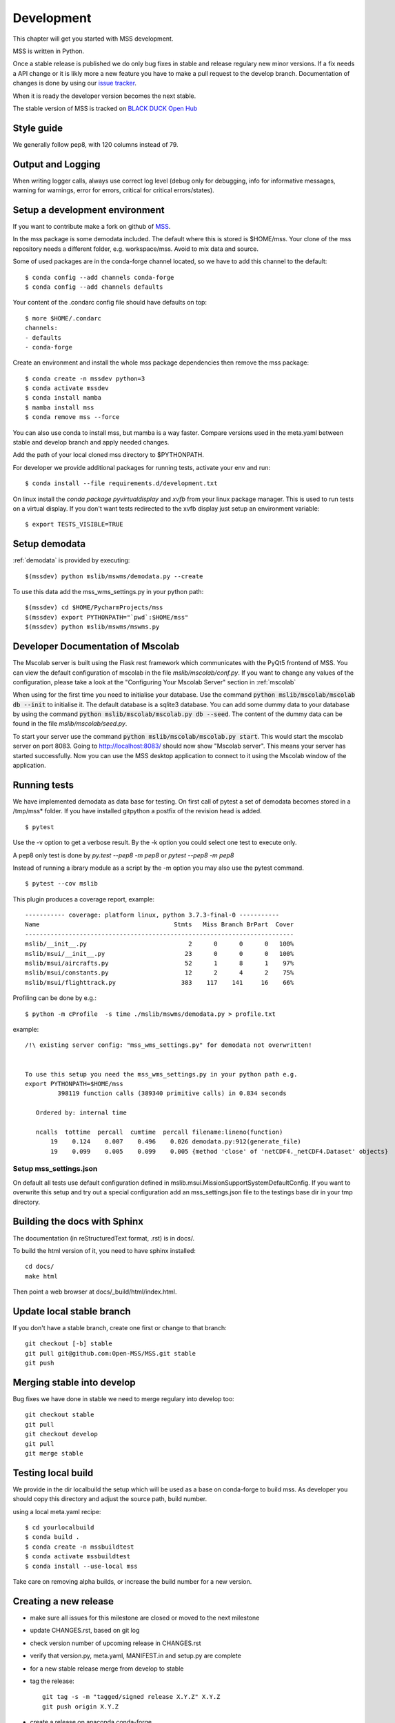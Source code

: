.. _development:


Development
============================

This chapter will get you started with MSS development.

MSS is written in Python.

Once a stable release is published we do only bug fixes in stable and release regulary
new minor versions. If a fix needs a API change or it is likly more a new feature you have
to make a pull request to the develop branch. Documentation of changes is done by using our
`issue tracker <https://github.com/Open-MSS/MSS/issues>`_.

When it is ready the developer version becomes the next stable.


The stable version of MSS is tracked on `BLACK DUCK Open Hub <https://www.openhub.net/p/mss>`_


Style guide
~~~~~~~~~~~~~~~~

We generally follow pep8, with 120 columns instead of 79.

Output and Logging
~~~~~~~~~~~~~~~~~~~~~~~~~

When writing logger calls, always use correct log level (debug only for debugging, info for informative messages,
warning for warnings, error for errors, critical for critical errors/states).

Setup a development environment
~~~~~~~~~~~~~~~~~~~~~~~~~~~~~~~~~~~

If you want to contribute make a fork on github of `MSS <https://github.com/Open-MSS/MSS>`_.

In the mss package is some demodata included. The default where this is stored is $HOME/mss. Your clone of the
mss repository needs a different folder, e.g. workspace/mss. Avoid to mix data and source.

Some of used packages are in the conda-forge channel located, so we have to add this channel to the default::

  $ conda config --add channels conda-forge
  $ conda config --add channels defaults

Your content of the .condarc config file should have defaults on top::

  $ more $HOME/.condarc
  channels:
  - defaults
  - conda-forge

Create an environment and install the whole mss package dependencies then remove the mss package::

  $ conda create -n mssdev python=3
  $ conda activate mssdev
  $ conda install mamba
  $ mamba install mss
  $ conda remove mss --force


You can also use conda to install mss, but mamba is a way faster.
Compare versions used in the meta.yaml between stable and develop branch and apply needed changes.

Add the path of your local cloned mss directory to $PYTHONPATH.

For developer we provide additional packages for running tests, activate your env and run::

  $ conda install --file requirements.d/development.txt

On linux install the `conda package pyvirtualdisplay` and `xvfb` from your linux package manager.
This is used to run tests on a virtual display.
If you don't want tests redirected to the xvfb display just setup an environment variable::

 $ export TESTS_VISIBLE=TRUE


Setup demodata
~~~~~~~~~~~~~~

:ref:`demodata` is provided by executing::

   $(mssdev) python mslib/mswms/demodata.py --create

To use this data add the mss_wms_settings.py in your python path::

   $(mssdev) cd $HOME/PycharmProjects/mss
   $(mssdev) export PYTHONPATH="`pwd`:$HOME/mss"
   $(mssdev) python mslib/mswms/mswms.py

Developer Documentation of Mscolab
~~~~~~~~~~~~~~~~~~~~~~~~~~~~~~~~~~
The Mscolab server is built using the Flask rest framework which communicates with the PyQt5 frontend of MSS.
You can view the default configuration of mscolab in the file `mslib/mscolab/conf.py`.
If you want to change any values of the configuration, please take a look at the "Configuring Your Mscolab Server"
section in :ref:`mscolab`

When using for the first time you need to initialise your database. Use the command :code:`python mslib/mscolab/mscolab db --init` to initialise it. The default database is a sqlite3 database.
You can add some dummy data to your database by using the command :code:`python mslib/mscolab/mscolab.py db --seed`.
The content of the dummy data can be found in the file `mslib/mscolab/seed.py`.

To start your server use the command :code:`python mslib/mscolab/mscolab.py start`. This would start the mscolab server on port 8083.
Going to http://localhost:8083/ should now show "Mscolab server". This means your server has started successfully.
Now you can use the MSS desktop application to connect to it using the Mscolab window of the application.


Running tests
~~~~~~~~~~~~~~~~~~~

We have implemented demodata as data base for testing. On first call of pytest a set of demodata becomes stored
in a /tmp/mss* folder. If you have installed gitpython a postfix of the revision head is added.

::

   $ pytest


Use the -v option to get a verbose result. By the -k option you could select one test to execute only.

A pep8 only test is done by `py.test --pep8 -m pep8`  or `pytest --pep8 -m pep8`

Instead of running a ibrary module as a script by the -m option you may also use the pytest command.

::

   $ pytest --cov mslib

This plugin produces a coverage report, example::

    ----------- coverage: platform linux, python 3.7.3-final-0 -----------
    Name                                     Stmts   Miss Branch BrPart  Cover
    --------------------------------------------------------------------------
    mslib/__init__.py                            2      0      0      0   100%
    mslib/msui/__init__.py                      23      0      0      0   100%
    mslib/msui/aircrafts.py                     52      1      8      1    97%
    mslib/msui/constants.py                     12      2      4      2    75%
    mslib/msui/flighttrack.py                  383    117    141     16    66%


Profiling can be done by e.g.::

   $ python -m cProfile  -s time ./mslib/mswms/demodata.py > profile.txt

example::

    /!\ existing server config: "mss_wms_settings.py" for demodata not overwritten!


    To use this setup you need the mss_wms_settings.py in your python path e.g.
    export PYTHONPATH=$HOME/mss
             398119 function calls (389340 primitive calls) in 0.834 seconds

       Ordered by: internal time

       ncalls  tottime  percall  cumtime  percall filename:lineno(function)
           19    0.124    0.007    0.496    0.026 demodata.py:912(generate_file)
           19    0.099    0.005    0.099    0.005 {method 'close' of 'netCDF4._netCDF4.Dataset' objects}



Setup mss_settings.json
----------------------------

On default all tests use default configuration defined in mslib.msui.MissionSupportSystemDefaultConfig.
If you want to overwrite this setup and try out a special configuration add an mss_settings.json
file to the testings base dir in your tmp directory.


Building the docs with Sphinx
~~~~~~~~~~~~~~~~~~~~~~~~~~~~~

The documentation (in reStructuredText format, .rst) is in docs/.

To build the html version of it, you need to have sphinx installed::

   cd docs/
   make html


Then point a web browser at docs/_build/html/index.html.

Update local stable branch
~~~~~~~~~~~~~~~~~~~~~~~~~~

If you don't have a stable branch, create one first or change to that branch::

   git checkout [-b] stable
   git pull git@github.com:Open-MSS/MSS.git stable
   git push


Merging stable into develop
~~~~~~~~~~~~~~~~~~~~~~~~~~~

Bug fixes we have done in stable we need to merge regulary into develop too:: 

    git checkout stable
    git pull
    git checkout develop
    git pull
    git merge stable


Testing local build
~~~~~~~~~~~~~~~~~~~

We provide in the dir localbuild the setup which will be used as a base on conda-forge to build mss.
As developer you should copy this directory and adjust the source path, build number.

using a local meta.yaml recipe::

  $ cd yourlocalbuild
  $ conda build .
  $ conda create -n mssbuildtest
  $ conda activate mssbuildtest
  $ conda install --use-local mss


Take care on removing alpha builds, or increase the build number for a new version.


Creating a new release
~~~~~~~~~~~~~~~~~~~~~~

* make sure all issues for this milestone are closed or moved to the next milestone
* update CHANGES.rst, based on git log
* check version number of upcoming release in CHANGES.rst
* verify that version.py, meta.yaml, MANIFEST.in and setup.py are complete
* for a new stable release merge from develop to stable
* tag the release::

   git tag -s -m "tagged/signed release X.Y.Z" X.Y.Z
   git push origin X.Y.Z

* create a release on anaconda conda-forge
* announce on:
* Mailing list
* Twitter (follow @TheMSSystem for these tweets)


Publish on Conda Forge
~~~~~~~~~~~~~~~~~~~~~~

* update a fork of the `mss-feedstock <https://github.com/conda-forge/mss-feedstock>`_
  - set version string
  - set sha256 checksum of the tagged release
  - update dependencies

* rerender the feedstock by conda smithy
* send a pull request
* maintainer will merge if there is no error

